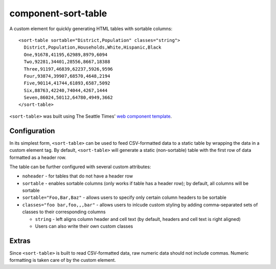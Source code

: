 component-sort-table
==============

A custom element for quickly generating HTML tables with sortable columns::

  <sort-table sortable="District,Population" classes="string">
    District,Population,Households,White,Hispanic,Black
    One,91678,41195,62989,8979,6094
    Two,92281,34401,28556,8667,18388
    Three,91197,46839,62237,5926,9596
    Four,93874,39907,68570,4648,2194
    Five,90114,41744,61893,6587,5092
    Six,88763,42240,74044,4267,1444
    Seven,86024,50112,64780,4949,3662
  </sort-table>
    
``<sort-table>`` was built using The Seattle Times' `web component template <https://github.com/seattletimes/component-template>`__.

Configuration
------------

In its simplest form, ``<sort-table>`` can be used to feed CSV-formatted data to a static table by wrapping the data in a custom element tag. By default, ``<sort-table>`` will generate a static (non-sortable) table 
with the first row of data formatted as a header row.

The table can be further configured with several custom attributes:

* ``noheader`` - for tables that do not have a header row
* ``sortable`` - enables sortable columns (only works if table has a header row); by default, all columns will be sortable
* ``sortable="Foo,Bar,Baz"`` - allows users to specify only certain column headers to be sortable
* ``classes="foo bar,foo,,,bar"`` - allows users to inlcude custom styling by adding comma-separated sets of classes to their corresponding columns

  * ``string`` - left aligns column header and cell text (by default, headers and cell text is right aligned)
  * Users can also write their own custom classes
  
Extras
------------
Since ``<sort-table>`` is built to read CSV-formatted data, raw numeric data should not include commas. Numeric formatting is taken care of by the custom element.
